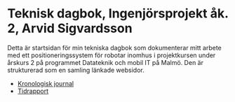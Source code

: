 #+OPTIONS: html-postamble:nil
#+OPTIONS: toc:nil
* Teknisk dagbok, Ingenjörsprojekt åk. 2, Arvid Sigvardsson
  Detta är startsidan för min tekniska dagbok som dokumenterar mitt arbete med ett positioneringssystem för robotar inomhus i projektkursen under årskurs 2 på programmet Datateknik och mobil IT på Malmö. Den är strukturerad som en samling länkade websidor. 
  - [[./TechDiaryArvid.html][Kronologisk journal]]
  - [[./Tidrapport.html][Tidrapport]]

